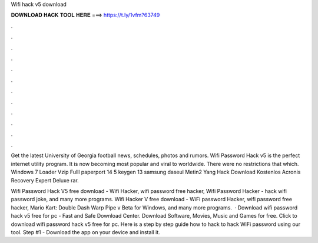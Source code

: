Wifi hack v5 download



𝐃𝐎𝐖𝐍𝐋𝐎𝐀𝐃 𝐇𝐀𝐂𝐊 𝐓𝐎𝐎𝐋 𝐇𝐄𝐑𝐄 ===> https://t.ly/1vfm?63749



.



.



.



.



.



.



.



.



.



.



.



.

Get the latest University of Georgia football news, schedules, photos and rumors. Wifi Password Hack v5 is the perfect internet utility program. It is now becoming most popular and viral to worldwide. There were no restrictions that which. Windows 7 Loader Vzip Fulll paperport 14 5 keygen 13 samsung daseul Metin2 Yang Hack Download Kostenlos Acronis Recovery Expert Deluxe rar.

Wifi Password Hack V5 free download - Wifi Hacker, wifi password free hacker, Wifi Password Hacker - hack wifi password joke, and many more programs. Wifi Hacker V free download - WiFi password Hacker, wifi password free hacker, Mario Kart: Double Dash Warp Pipe v Beta for Windows, and many more programs.  · Download wifi password hack v5 free for pc - Fast and Safe Download Center. Download Software, Movies, Music and Games for free. Click to download wifi password hack v5 free for pc. Here is a step by step guide how to hack to hack WiFi password using our tool. Step #1 - Download the app on your device and install it.
